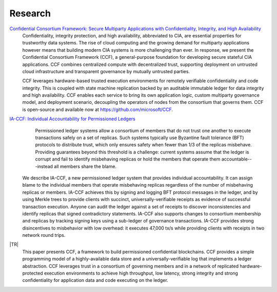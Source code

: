 Research
========

`Confidential Consortium Framework: Secure Multiparty Applications with Confidentiality, Integrity, and High Availability <aka.ms/ccf-paper>`_
 Confidentiality, integrity protection, and high availability, abbreviated to CIA, are essential properties for trustworthy data systems. The rise of cloud computing and the growing demand for multiparty applications however means that building modern CIA systems is more challenging than ever. In response, we present the Confidential Consortium Framework (CCF), a general-purpose foundation for developing secure stateful CIA applications. CCF combines centralized compute with decentralized trust, supporting deployment on untrusted cloud infrastructure and transparent governance by mutually untrusted parties.
	
 CCF leverages hardware-based trusted execution environments for remotely verifiable confidentiality and code integrity. This is coupled with state machine replication backed by an auditable immutable ledger for data integrity and high availability. CCF enables each service to bring its own application logic, custom multiparty governance model, and deployment scenario, decoupling the operators of nodes from the consortium that governs them. CCF is open-source and available now at https://github.com/microsoft/CCF.

`IA-CCF: Individual Accountability for Permissioned Ledgers <https://arxiv.org/abs/2105.13116>`_
  Permissioned ledger systems allow a consortium of members that do not trust one another to execute transactions safely on a set of replicas. Such systems typically use Byzantine fault tolerance (BFT) protocols to distribute trust, which only ensures safety when fewer than 1/3 of the replicas misbehave. Providing guarantees beyond this threshold is a challenge: current systems assume that the ledger is corrupt and fail to identify misbehaving replicas or hold the members that operate them accountable---instead all members share the blame.

 We describe IA-CCF, a new permissioned ledger system that provides individual accountability. It can assign blame to the individual members that operate misbehaving replicas regardless of the number of misbehaving replicas or members. IA-CCF achieves this by signing and logging BFT protocol messages in the ledger, and by using Merkle trees to provide clients with succinct, universally-verifiable receipts as evidence of successful transaction execution. Anyone can audit the ledger against a set of receipts to discover inconsistencies and identify replicas that signed contradictory statements. IA-CCF also supports changes to consortium membership and replicas by tracking signing keys using a sub-ledger of governance transactions. IA-CCF provides strong disincentives to misbehavior with low overhead: it executes 47,000 tx/s while providing clients with receipts in two network round trips.

|TR|
  This paper presents CCF, a framework to build permissioned confidential blockchains. CCF provides a simple programming
  model of a highly-available data store and a universally-verifiable log that implements a ledger abstraction. CCF
  leverages trust in a consortium of governing members and in a network of replicated hardware-protected execution
  environments to achieve high throughput, low latency, strong integrity and strong confidentiality for application data
  and code executing on the ledger.

.. |TR| replace:: :ccf_repo:`CCF: A Framework for Building Confidential Verifiable Replicated Services <https://www.microsoft.com/en-us/research/publication/ccf-a-framework-for-building-confidential-verifiable-replicated-services/>`
